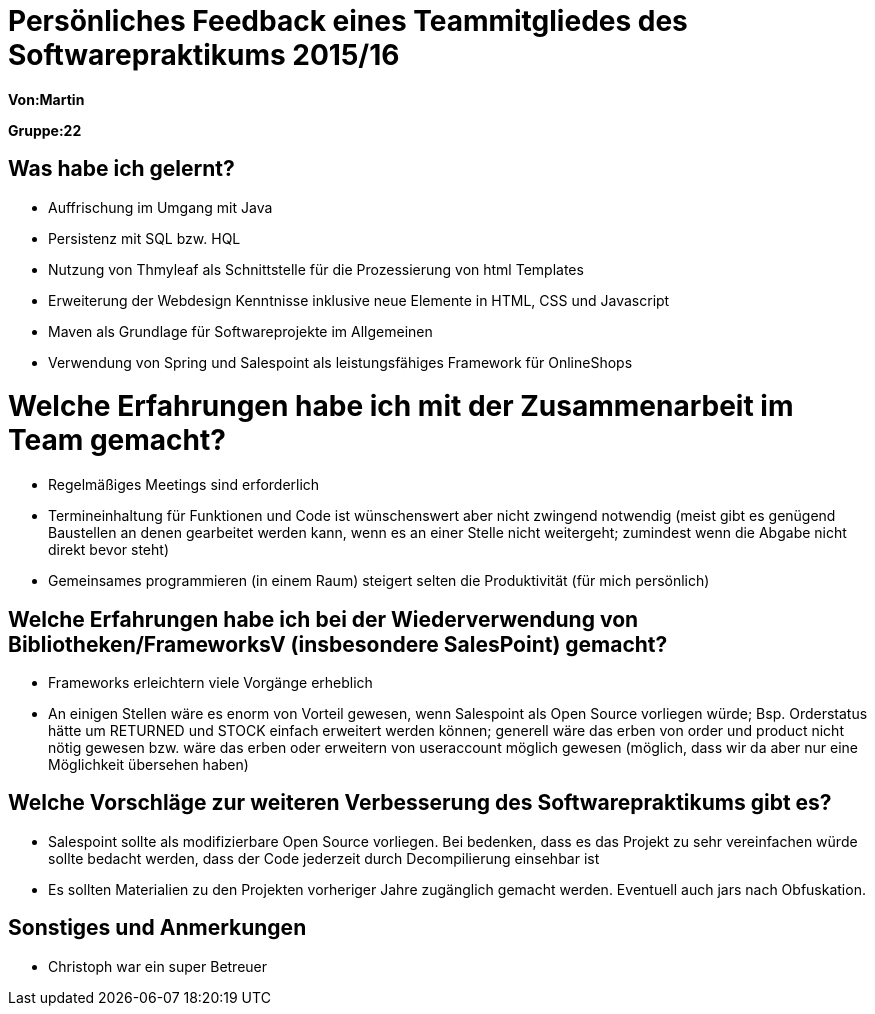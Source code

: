 = Persönliches Feedback eines Teammitgliedes des Softwarepraktikums 2015/16

**Von:Martin**

**Gruppe:22**

== Was habe ich gelernt?
* Auffrischung im Umgang mit Java
* Persistenz mit SQL bzw. HQL
* Nutzung von Thmyleaf als Schnittstelle für die Prozessierung von html Templates
* Erweiterung der Webdesign Kenntnisse inklusive neue Elemente in HTML, CSS und Javascript
* Maven als Grundlage für Softwareprojekte im Allgemeinen
* Verwendung von Spring und Salespoint als leistungsfähiges Framework für OnlineShops

= Welche Erfahrungen habe ich mit der Zusammenarbeit im Team gemacht?
* Regelmäßiges Meetings sind erforderlich
* Termineinhaltung für Funktionen und Code ist wünschenswert aber nicht zwingend notwendig (meist gibt es genügend Baustellen an denen gearbeitet werden kann, wenn es an einer Stelle nicht weitergeht; zumindest wenn die Abgabe nicht direkt bevor steht)
* Gemeinsames programmieren (in einem Raum) steigert selten die Produktivität (für mich persönlich)

== Welche Erfahrungen habe ich bei der Wiederverwendung von Bibliotheken/FrameworksV (insbesondere SalesPoint) gemacht?
* Frameworks erleichtern viele Vorgänge erheblich
* An einigen Stellen wäre es enorm von Vorteil gewesen, wenn Salespoint als Open Source vorliegen würde; Bsp. Orderstatus hätte um RETURNED und STOCK einfach erweitert werden können; generell wäre das erben von order und product nicht nötig gewesen bzw. wäre das erben oder erweitern von useraccount möglich gewesen (möglich, dass wir da aber nur eine Möglichkeit übersehen haben)


== Welche Vorschläge zur weiteren Verbesserung des Softwarepraktikums gibt es?
* Salespoint sollte als modifizierbare Open Source vorliegen. Bei bedenken, dass es das Projekt zu sehr vereinfachen würde sollte bedacht werden, dass der Code jederzeit durch Decompilierung einsehbar ist
* Es sollten Materialien zu den Projekten vorheriger Jahre zugänglich gemacht werden. Eventuell auch jars nach Obfuskation.

== Sonstiges und Anmerkungen
* Christoph war ein super Betreuer
